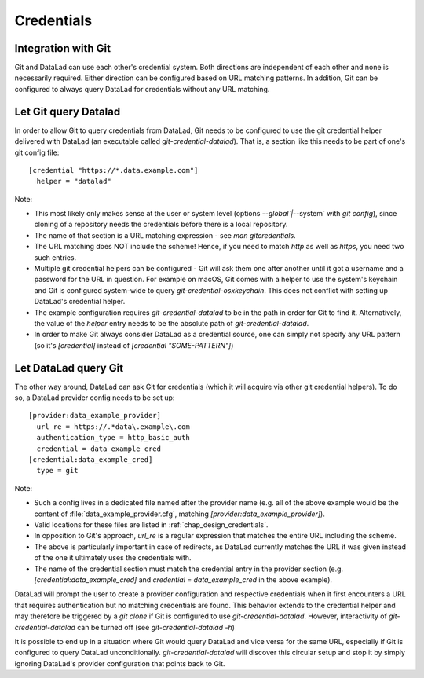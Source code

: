 Credentials
***********

Integration with Git
====================

Git and DataLad can use each other's credential system.
Both directions are independent of each other and none is necessarily required.
Either direction can be configured based on URL matching patterns.
In addition, Git can be configured to always query DataLad for credentials without any URL matching.

Let Git query Datalad
=====================

In order to allow Git to query credentials from DataLad, Git needs to be configured to use the git credential helper delivered with DataLad (an executable called `git-credential-datalad`).
That is, a section like this needs to be part of one's git config file::

  [credential "https://*.data.example.com"]
    helper = "datalad"

Note:

- This most likely only makes sense at the user or system level (options `--global`|`--system` with `git config`), since cloning of a repository needs the credentials before there is a local repository.
- The name of that section is a URL matching expression - see `man gitcredentials`.
- The URL matching does NOT include the scheme! Hence, if you need to match `http` as well as `https`, you need two such entries.
- Multiple git credential helpers can be configured - Git will ask them one after another until it got a username and a password for the URL in question. For example on macOS, Git comes with a helper to use the system's keychain and Git is configured system-wide to query `git-credential-osxkeychain`. This does not conflict with setting up DataLad's credential helper.
- The example configuration requires `git-credential-datalad` to be in the path in order for Git to find it. Alternatively, the value of the `helper` entry needs to be the absolute path of `git-credential-datalad`.
- In order to make Git always consider DataLad as a credential source, one can simply not specify any URL pattern (so it's `[credential]` instead of `[credential "SOME-PATTERN"]`)

Let DataLad query Git
=====================

The other way around, DataLad can ask Git for credentials (which it will acquire via other git credential helpers).
To do so, a DataLad provider config needs to be set up::

  [provider:data_example_provider]
    url_re = https://.*data\.example\.com
    authentication_type = http_basic_auth
    credential = data_example_cred
  [credential:data_example_cred]
    type = git

Note:

- Such a config lives in a dedicated file named after the provider name (e.g. all of the above example would be the content of :file:`data_example_provider.cfg`, matching `[provider:data_example_provider]`).
- Valid locations for these files are listed in :ref:`chap_design_credentials`.
- In opposition to Git's approach, `url_re` is a regular expression that matches the entire URL including the scheme.
- The above is particularly important in case of redirects, as DataLad currently matches the URL it was given instead of the one it ultimately uses the credentials with.
- The name of the credential section must match the credential entry in the provider section (e.g. `[credential:data_example_cred]` and `credential = data_example_cred` in the above example).

DataLad will prompt the user to create a provider configuration and respective credentials when it first encounters a URL that requires authentication but no matching credentials are found.
This behavior extends to the credential helper and may therefore be triggered by a `git clone` if Git is configured to use `git-credential-datalad`.
However, interactivity of `git-credential-datalad` can be turned off (see `git-credential-datalad -h`)

It is possible to end up in a situation where Git would query DataLad and vice versa for the same URL, especially if Git is configured to query DataLad unconditionally.
`git-credential-datalad` will discover this circular setup and stop it by simply ignoring DataLad's provider configuration that points back to Git.
